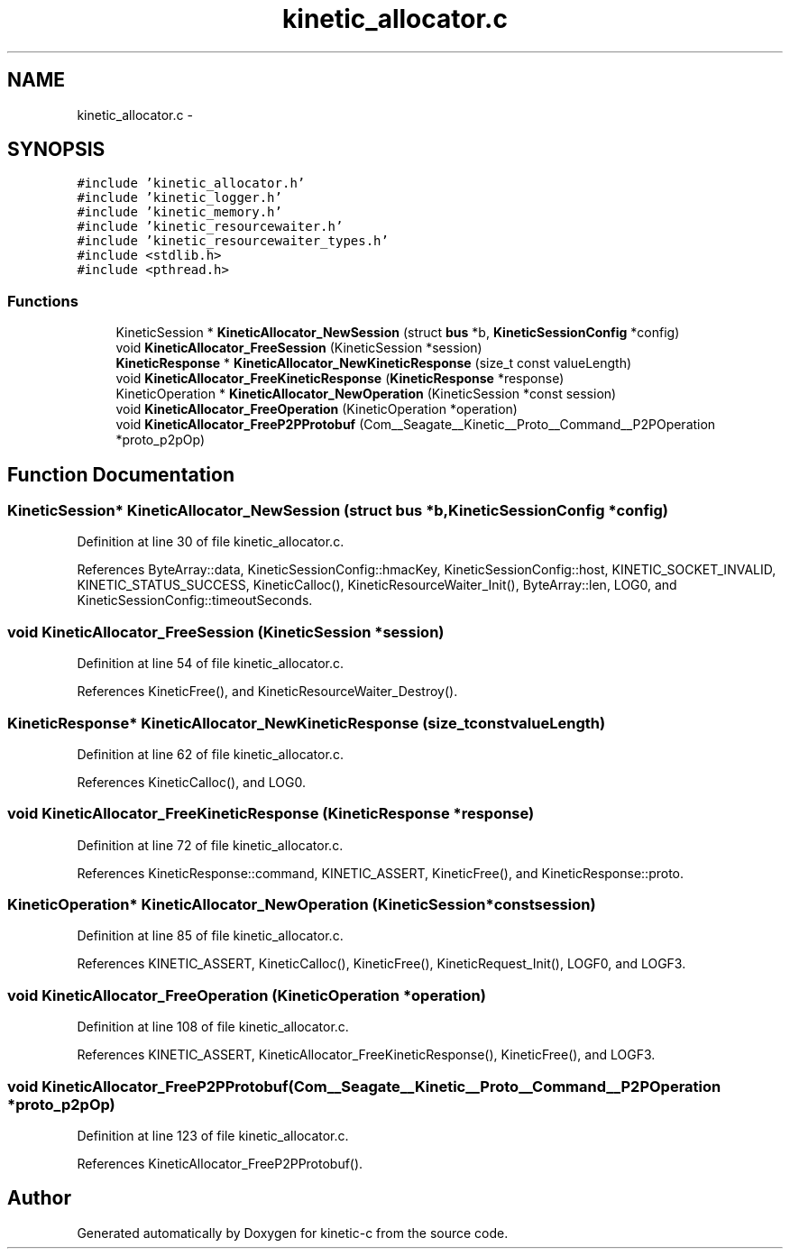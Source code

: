 .TH "kinetic_allocator.c" 3 "Fri Mar 13 2015" "Version v0.12.0" "kinetic-c" \" -*- nroff -*-
.ad l
.nh
.SH NAME
kinetic_allocator.c \- 
.SH SYNOPSIS
.br
.PP
\fC#include 'kinetic_allocator\&.h'\fP
.br
\fC#include 'kinetic_logger\&.h'\fP
.br
\fC#include 'kinetic_memory\&.h'\fP
.br
\fC#include 'kinetic_resourcewaiter\&.h'\fP
.br
\fC#include 'kinetic_resourcewaiter_types\&.h'\fP
.br
\fC#include <stdlib\&.h>\fP
.br
\fC#include <pthread\&.h>\fP
.br

.SS "Functions"

.in +1c
.ti -1c
.RI "KineticSession * \fBKineticAllocator_NewSession\fP (struct \fBbus\fP *b, \fBKineticSessionConfig\fP *config)"
.br
.ti -1c
.RI "void \fBKineticAllocator_FreeSession\fP (KineticSession *session)"
.br
.ti -1c
.RI "\fBKineticResponse\fP * \fBKineticAllocator_NewKineticResponse\fP (size_t const valueLength)"
.br
.ti -1c
.RI "void \fBKineticAllocator_FreeKineticResponse\fP (\fBKineticResponse\fP *response)"
.br
.ti -1c
.RI "KineticOperation * \fBKineticAllocator_NewOperation\fP (KineticSession *const session)"
.br
.ti -1c
.RI "void \fBKineticAllocator_FreeOperation\fP (KineticOperation *operation)"
.br
.ti -1c
.RI "void \fBKineticAllocator_FreeP2PProtobuf\fP (Com__Seagate__Kinetic__Proto__Command__P2POperation *proto_p2pOp)"
.br
.in -1c
.SH "Function Documentation"
.PP 
.SS "KineticSession* KineticAllocator_NewSession (struct \fBbus\fP *b, \fBKineticSessionConfig\fP *config)"

.PP
Definition at line 30 of file kinetic_allocator\&.c\&.
.PP
References ByteArray::data, KineticSessionConfig::hmacKey, KineticSessionConfig::host, KINETIC_SOCKET_INVALID, KINETIC_STATUS_SUCCESS, KineticCalloc(), KineticResourceWaiter_Init(), ByteArray::len, LOG0, and KineticSessionConfig::timeoutSeconds\&.
.SS "void KineticAllocator_FreeSession (KineticSession *session)"

.PP
Definition at line 54 of file kinetic_allocator\&.c\&.
.PP
References KineticFree(), and KineticResourceWaiter_Destroy()\&.
.SS "\fBKineticResponse\fP* KineticAllocator_NewKineticResponse (size_t constvalueLength)"

.PP
Definition at line 62 of file kinetic_allocator\&.c\&.
.PP
References KineticCalloc(), and LOG0\&.
.SS "void KineticAllocator_FreeKineticResponse (\fBKineticResponse\fP *response)"

.PP
Definition at line 72 of file kinetic_allocator\&.c\&.
.PP
References KineticResponse::command, KINETIC_ASSERT, KineticFree(), and KineticResponse::proto\&.
.SS "KineticOperation* KineticAllocator_NewOperation (KineticSession *constsession)"

.PP
Definition at line 85 of file kinetic_allocator\&.c\&.
.PP
References KINETIC_ASSERT, KineticCalloc(), KineticFree(), KineticRequest_Init(), LOGF0, and LOGF3\&.
.SS "void KineticAllocator_FreeOperation (KineticOperation *operation)"

.PP
Definition at line 108 of file kinetic_allocator\&.c\&.
.PP
References KINETIC_ASSERT, KineticAllocator_FreeKineticResponse(), KineticFree(), and LOGF3\&.
.SS "void KineticAllocator_FreeP2PProtobuf (Com__Seagate__Kinetic__Proto__Command__P2POperation *proto_p2pOp)"

.PP
Definition at line 123 of file kinetic_allocator\&.c\&.
.PP
References KineticAllocator_FreeP2PProtobuf()\&.
.SH "Author"
.PP 
Generated automatically by Doxygen for kinetic-c from the source code\&.
